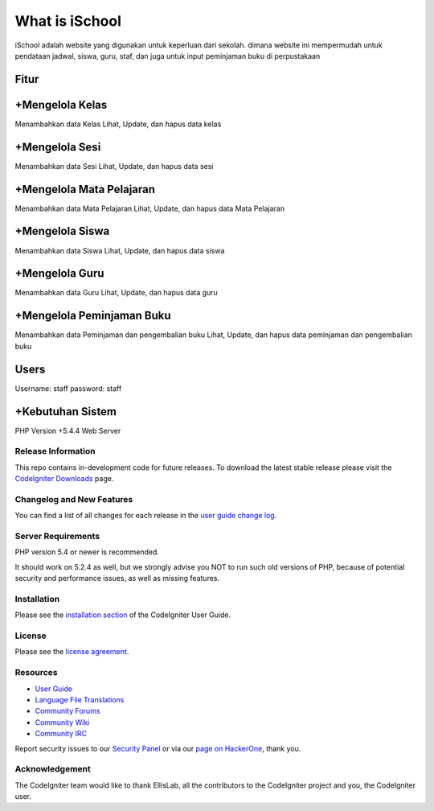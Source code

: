 ###################
What is iSchool
###################

iSchool adalah website yang digunakan untuk keperluan dari sekolah. dimana website ini mempermudah untuk pendataan
jadwal, siswa, guru, staf, dan juga untuk input peminjaman buku di perpustakaan

Fitur
-----

+Mengelola Kelas
----------------
Menambahkan data Kelas
Lihat, Update, dan hapus data kelas

+Mengelola Sesi
---------------
Menambahkan data Sesi
Lihat, Update, dan hapus data sesi

+Mengelola Mata Pelajaran
-------------------------
Menambahkan data Mata Pelajaran
Lihat, Update, dan hapus data Mata Pelajaran

+Mengelola Siswa
----------------
Menambahkan data Siswa
Lihat, Update, dan hapus data siswa


+Mengelola Guru
----------------
Menambahkan data Guru
Lihat, Update, dan hapus data guru


+Mengelola Peminjaman Buku
--------------------------
Menambahkan data Peminjaman dan pengembalian buku
Lihat, Update, dan hapus data peminjaman dan pengembalian buku

Users
-----
Username: staff
password: staff

+Kebutuhan Sistem
-----------------
PHP Version +5.4.4
Web Server

*******************
Release Information
*******************

This repo contains in-development code for future releases. To download the
latest stable release please visit the `CodeIgniter Downloads
<http://www.codeigniter.com/download>`_ page.

**************************
Changelog and New Features
**************************

You can find a list of all changes for each release in the `user
guide change log <https://github.com/bcit-ci/CodeIgniter/blob/develop/user_guide_src/source/changelog.rst>`_.

*******************
Server Requirements
*******************

PHP version 5.4 or newer is recommended.

It should work on 5.2.4 as well, but we strongly advise you NOT to run
such old versions of PHP, because of potential security and performance
issues, as well as missing features.

************
Installation
************

Please see the `installation section <http://www.codeigniter.com/user_guide/installation/index.html>`_
of the CodeIgniter User Guide.

*******
License
*******

Please see the `license
agreement <https://github.com/bcit-ci/CodeIgniter/blob/develop/user_guide_src/source/license.rst>`_.

*********
Resources
*********

-  `User Guide <http://www.codeigniter.com/docs>`_
-  `Language File Translations <https://github.com/bcit-ci/codeigniter3-translations>`_
-  `Community Forums <http://forum.codeigniter.com/>`_
-  `Community Wiki <https://github.com/bcit-ci/CodeIgniter/wiki>`_
-  `Community IRC <http://www.codeigniter.com/irc>`_

Report security issues to our `Security Panel <mailto:security@codeigniter.com>`_
or via our `page on HackerOne <https://hackerone.com/codeigniter>`_, thank you.

***************
Acknowledgement
***************

The CodeIgniter team would like to thank EllisLab, all the
contributors to the CodeIgniter project and you, the CodeIgniter user.
